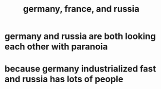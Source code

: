 #+TITLE: germany, france, and russia
* germany and russia are both looking each other with paranoia
* because germany industrialized fast and russia has lots of people
